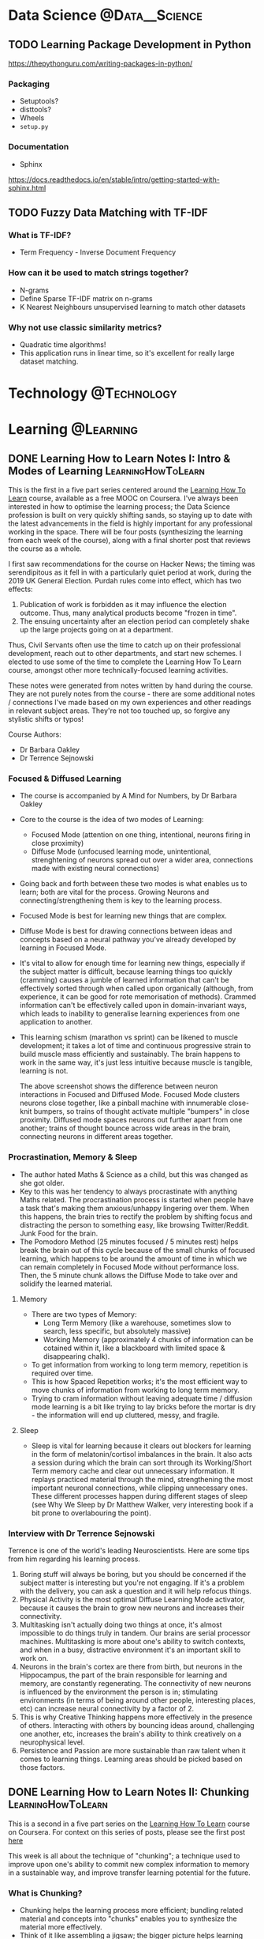 #+hugo_base_dir: ../../
#+hugo_section: posts
#+seq_todo: TODO DRAFT DONE
#+property: header-args :eval no

#+startup: indent
#+startup: content

# https://ox-hugo.scripter.co/doc/org-meta-data-to-hugo-front-matter/

# Macros
#+macro: doc [[https://ox-hugo.scripter.co/doc/$1][$2]]
#+macro: oxhugoissue =ox-hugo= Issue #[[https://github.com/kaushalmodi/ox-hugo/issues/$1][$1]]
#+macro: hugoissue =hugo= Issue #[[https://github.com/gohugoio/hugo/issues/$1][$1]]
#+macro: hugopr =hugo= PR #[[https://github.com/gohugoio/hugo/pull/$1][$1]]
#+macro: bfissue /Blackfriday/ Issue #[[https://github.com/russross/blackfriday/issues/$1][$1]]
#+macro: commit commit [[https://github.com/kaushalmodi/ox-hugo/commit/$1][$1]]
#+macro: latex @@html:<span class="latex">L<sup>a</sup>T<sub>e</sub>X</span>@@

#+AUTHOR: Louis Tsiattalou

* Data Science :@Data__Science:
** TODO Learning Package Development in Python
https://thepythonguru.com/writing-packages-in-python/
*** Packaging
- Setuptools?
- disttools?
- Wheels
- =setup.py=
*** Documentation
- Sphinx
https://docs.readthedocs.io/en/stable/intro/getting-started-with-sphinx.html
** TODO Fuzzy Data Matching with TF-IDF
CLOSED: [2019-12-24 Tue 16:33]
*** What is TF-IDF?
- Term Frequency - Inverse Document Frequency
*** How can it be used to match strings together?
- N-grams
- Define Sparse TF-IDF matrix on n-grams
- K Nearest Neighbours unsupervised learning to match other datasets
*** Why not use classic similarity metrics?
- Quadratic time algorithms!
- This application runs in linear time, so it's excellent for really large
  dataset matching.

* Technology :@Technology:
:PROPERTIES:
:END:
* Learning :@Learning:
:PROPERTIES:
:END:
** DONE Learning How to Learn Notes I: Intro & Modes of Learning :LearningHowToLearn:
CLOSED: [2019-11-21 Thu 15:19]
:PROPERTIES:
:EXPORT_FILE_NAME: learning-how-to-learn-1
:CUSTOM_ID: learning-how-to-learn-1
:EXPORT_HUGO_CUSTOM_FRONT_MATTER: :type post
:END:
This is the first in a five part series centered around the [[https://www.coursera.org/learn/learning-how-to-learn/][Learning How To
Learn]] course, available as a free MOOC on Coursera. I've always been interested
in how to optimise the learning process; the Data Science profession is built on
very quickly shifting sands, so staying up to date with the latest advancements
in the field is highly important for any professional working in the space.
There will be four posts (synthesizing the learning from each week of the
course), along with a final shorter post that reviews the course as a whole.

I first saw recommendations for the course on Hacker News; the timing was
serendipitous as it fell in with a particularly quiet period at work, during the
2019 UK General Election. Purdah rules come into effect, which has two effects:

1. Publication of work is forbidden as it may influence the election outcome.
   Thus, many analytical products become "frozen in time".
2. The ensuing uncertainty after an election period can completely shake up the
   large projects going on at a department.

Thus, Civil Servants often use the time to catch up on their professional
development, reach out to other departments, and start new schemes. I elected to
use some of the time to complete the Learning How To Learn course, amongst other
more technically-focused learning activities.

These notes were generated from notes written by hand during the course. They
are not purely notes from the course - there are some additional notes /
connections I've made based on my own experiences and other readings in relevant
subject areas. They're not too touched up, so forgive any stylistic shifts or
typos!

Course Authors:
- Dr Barbara Oakley
- Dr Terrence Sejnowski

*** Focused & Diffused Learning
- The course is accompanied by A Mind for Numbers, by Dr Barbara Oakley
- Core to the course is the idea of two modes of Learning:
  - Focused Mode (attention on one thing, intentional, neurons firing in close proximity)
  - Diffuse Mode (unfocused learning mode, unintentional, strenghtening of
    neurons spread out over a wider area, connections made with existing neural connections)
- Going back and forth between these two modes is what enables us to learn;
    both are vital for the process. Growing Neurons and connecting/strengthening
    them is key to the learning process.
- Focused Mode is best for learning new things that are complex.
- Diffuse Mode is best for drawing connections between ideas and concepts based
  on a neural pathway you've already developed by learning in Focused Mode.
- It's vital to allow for enough time for learning new things, especially if the
  subject matter is difficult, because learning things too quickly (cramming)
  causes a jumble of learned information that can't be effectively sorted
  through when called upon organically (although, from experience, it can be
  good for rote memorisation of methods). Crammed information can't be
  effectively called upon in domain-invariant ways, which leads to inability to
  generalise learning experiences from one application to another.
- This learning schism (marathon vs sprint) can be likened to muscle
  development; it takes a lot of time and continuous progressive strain to build
  muscle mass efficiently and sustainably. The brain happens to work in the same
  way, it's just less intuitive because muscle is tangible, learning is not.

  [[./images/Learning/LearningHowToLearn/FocusedVsDiffuse.png]]

  The above screenshot shows the difference between neuron interactions in
  Focused and Diffused Mode. Focused Mode clusters neurons close together, like
  a pinball machine with innumerable close-knit bumpers, so trains of thought
  activate multiple "bumpers" in close proximity. Diffused mode spaces neurons
  out further apart from one another; trains of thought bounce across wide areas
  in the brain, connecting neurons in different areas together.

*** Procrastination, Memory & Sleep
- The author hated Maths & Science as a child, but this was changed as she got older.
- Key to this was her tendency to always procrastinate with anything Maths
  related. The procrastination process is started when people have a task
  that's making them anxious/unhappy lingering over them. When this happens, the
  brain tries to rectify the problem by shifting focus and distracting the
  person to something easy, like browsing Twitter/Reddit. Junk Food for the brain.
- The Pomodoro Method (25 minutes focused / 5 minutes rest) helps break the
  brain out of this cycle because of the small chunks of focused learning, which
  happens to be around the amount of time in which we can remain completely in
  Focused Mode without performance loss. Then, the 5 minute chunk allows the
  Diffuse Mode to take over and solidify the learned material.
**** Memory
- There are two types of Memory:
  - Long Term Memory (like a warehouse, sometimes slow to search, less specific,
    but absolutely massive)
  - Working Memory (approximately 4 chunks of information can be cotained within
    it, like a blackboard with limited space & disappearing chalk).
- To get information from working to long term memory, repetition is required
  over time.
- This is how Spaced Repetition works; it's the most efficient way to move
  chunks of information from working to long term memory.
- Trying to cram information without leaving adequate time / diffusion mode
  learning is a bit like trying to lay bricks before the mortar is dry - the
  information will end up cluttered, messy, and fragile.
**** Sleep
- Sleep is vital for learning because it clears out blockers for learning in the
  form of melatonin/cortisol imbalances in the brain. It also acts a session
  during which the brain can sort through its Working/Short Term memory cache
  and clear out unnecessary information. It replays practiced material through
  the mind, strengthening the most important neuronal connections, while
  clipping unnecessary ones. These different processes happen during different
  stages of sleep (see Why We Sleep by Dr Matthew Walker, very interesting book
  if a bit prone to overlabouring the point).
*** Interview with Dr Terrence Sejnowski
Terrence is one of the world's leading Neuroscientists. Here are some tips from
him regarding his learning process.

1. Boring stuff will always be boring, but you should be concerned if the
   subject matter is interesting but you're not engaging. If it's a problem with
   the delivery, you can ask a question and it will help refocus things.
2. Physical Activity is the most optimal Diffuse Learning Mode activator,
   because it causes the brain to grow new neurons and increases their
   connectivity.
3. Multitasking isn't actually doing two things at once, it's almost impossible
   to do things truly in tandem. Our brains are serial processor machines.
   Multitasking is more about one's ability to switch contexts, and when in a
   busy, distractive environment it's an important skill to work on.
4. Neurons in the brain's cortex are there from birth, but neurons in the
   Hippocampus, the part of the brain responsible for learning and memory, are
   constantly regenerating. The connectivity of new neurons is influenced by the
   environment the person is in; stimulating environments (in terms of being
   around other people, interesting places, etc) can increase neural
   connectivity by a factor of 2.
5. This is why Creative Thinking happens more effectively in the presence of
   others. Interacting with others by bouncing ideas around, challenging one
   another, etc, increases the brain's ability to think creatively on a
   neurophysical level.
6. Persistence and Passion are more sustainable than raw talent when it comes to
   learning things. Learning areas should be picked based on those factors.
** DONE Learning How to Learn Notes II: Chunking :LearningHowToLearn:
CLOSED: [2019-12-12 Thu 21:23]
:PROPERTIES:
:EXPORT_FILE_NAME: learning-how-to-learn-2
:CUSTOM_ID: learning-how-to-learn-2
:EXPORT_HUGO_CUSTOM_FRONT_MATTER: :type post
:END:

This is a second in a five part series on the [[https://www.coursera.org/learn/learning-how-to-learn/][Learning How To Learn]] course on
Coursera. For context on this series of posts, please see the first post [[#learning-how-to-learn-1][here]]

This week is all about the technique of "chunking"; a technique used to improve
upon one's ability to commit new complex information to memory in a sustainable
way, and improve transfer learning potential for the future.

*** What is Chunking?
- Chunking helps the learning process more efficient; bundling related material
  and concepts into "chunks" enables you to synthesize the material more effectively.
- Think of it like assembling a jigsaw; the bigger picture helps learning stick
  as you develop an understanding of the details and minichunks that make up the "chunk".
- Focused Mode deliberately links chunks together through deliberate learning
  efforts. The Diffuse Mode links together chunks at random to see what sticks.
- By blending bottom-up (small details / facts / techniques / methods) and
  top-down (big picture stuff) learning of a subject area, the resultant chunk
  can then be built upon for future learning of other subject areas using
  /transfer learning/, like a Neural Net!

*** How to Chunk
Chunks begin as small minichunks. Starting small and building around the chunk
while incorporating knowledge of the overall context (the big picture) is what
makes them effective.

The general process for creating new mental learning chunks is as follows. /NB:
Different types of learning require slightly different, but still conceptually
similar methods of chunking/.

1. Make sure you're *fully focused* on the subject matter you're trying to
   learn. Remember the 4 slots in your Working Memory (your RAM)? Having the TV
   on, being in a distractive environment, amongst other things, takes up those
   slots. By not committing your full attention to the learning process, the
   brain won't be able to work at its full capacity to learn the material. It's
   like introducing a RAM bottleneck into your system because you're too busy
   running a resource hungry (and dopamine inducing) program in the background.
2. Understand the basic idea. /Really/ understand it. One common learning
   fallacy is the inability to synthesize information you "understand". Learning
   is asymmetrical and ultimately useless if you require prompting from the
   material to synthesize it. More on this later.
3. Understanding the overall context. This is the point at which the Top-Down
   Learning meets the Bottom-Up Learning, and a chunk becomes fully formed. A
   useful way for gaining context is by skim-reading, going through the section
   headers, or going through a picture walk of the material you're attempting to
   learn (top-down) before getting into the weeds of the detail (bottom-up)

[[./images/Learning/LearningHowToLearn/chunkstobigpicture.png]]

The above picture helps given an idea of how learning the structure of chunks
can help you understand the big picture; from the chunks you've learned you can
piece together the big picture by linking together "person", "wheel", "window",
etc. This is similar to how CNNs (Convolutional Neural Networks) work.

*** Illusions of Competence
Rereading material you've already read /doesn't work/. It's just a way for us to
make ourselves feel like we're learning, it's an easy shortcut that gives us the
dopamine kick we crave from "understanding" the material as we read it. But this
doesn't give a long-term and useful committal of the material to Long Term
Memory. It means we'll be familiar with the subject matter upon prompting, but
we can't use it spontaneously to link concepts or transfer/build upon that
knowledge elsewhere. /It is not yet chunked/. Instead, minitesting (recalling
information without looking at the material) should be practiced after starting
on new minichunks. This is a great idea because this retrieval process helps
build up those neural links that will make sure that minichunk of information,
and the chunk built from it, remain in memory and useful to the learner.

Similarly, concept maps only really work if you are working at a suitably high
level. It's impossible to build concept maps from the minichunk level, they need
to be built upon and generated into fully formed chunks first before they can be
mapped across. Rereading as part of a spaced repetition system can work, but it
requires a framework and synthesis/retrieval step anyway, so it's not really
rereading.


A final note on illusions of competence; you may not realise it, but your
environment may be aiding in your understanding/recall of learned chunks. You
need to be environment independent when learning new information, otherwise
you'll only be competent in the place you did the original learning! Removing
those environmental queues by synthesizing the information in different
environments is an important part of the chunk forming process.

*** Tips on forming chunks
Learning new chunks requires the use of as many slots in working memory as
possible. This is why it's important for first remove distractions. Once the
information is a fully formed chunk, all that material that your mind was
previously scrambling across your whole brain to develop neural links around
does not require nearly as much neuron activity. The chunk can be attached to
one of the existing slots while learning new things to facilitate transfer
learning. The course uses the analogy of an octopus, deliberately connecting the
slots and their neurons on a meta level. Once the learning is chunked, those
neuronal connections are established already, and the octopus doesn't need to
manually connect them all together again to retrieve the concept they describe.

Making mistakes is an important part of the learning process, which is why
mini-tests and retrieval is so important. It's OK if you can't, but correcting
those mistakes reinforces the budding neural links making up the chunk, so it's
important to do that practice! Combining synthesis with feedback will result in
better formed chunks.

From experience, the first steps towards becoming an expert in any academic
topic is to create conceptual chunks about the main theorems/results/techniques
of the discipline. These mental leaps between the chunks helps unite what may at
first seem like very scattered bits of information by providing meaning and
context.

Lastly, metaphors and analogies work really nicely in the creation of chunks.
Much like mnemonics in language learning; the mnemonic is really useful to help
facilitate the recall of vocabulary, and the successful recall of the word
strengthens the neural link and the chunk is strengthened in memory. It
eventually falls out of relevance as the chunk (in this case, a word) is
sufficiently well-formed. They act as catalysts/jumping off points for the chunk
formation.

*** Seeing the big picture
Motivation is caused by neurons that release dopamine. Drugs cause addiction by
tricking these neurons into firing when under their influence.

The amygdala is the part of the brain in which emotions are regulated. Emotions
are necessary for cognition.

Creativity when linking chunks together (combining them in new and unexpected
ways) requires a library of chunks. One might be surprised to find out how
applicable chunks are to seemingly unrelated subject matter when the brain
connects them in diffuse mode. This is why Bell Labs had their wheel & spoke
structure to simultaneously optimise individuals for deep work and teams for
serendipitous discovery through creative linking of knowledge; this happens on a
micro level in the brain between chunks if one has a suitably large chunk library.

Chunking may initially seem difficult. This is because the brain hasn't gotten
used to the "chunking" process. As the brain gets better at doing it, the chunks
become larger and more abstract, enabling better "big picture" thinking. This
requires the creation of lots of chunks, so it's important to get started with
chunking as soon as possible!

There are two ways to come to solutions; and they lend themselves better to
focused and diffuse modes respectively.

- Sequential Problem Solving
  - Working Step by Step to come up to a solution, works best under focused mode.
- Intuition
  - Allowing the diffuse mode to make links across chunks to intuitively grasp a
    creative solution to a problem.

See the screenshot below for a visual example:

[[./images/Learning/LearningHowToLearn/sequentialvsintuition.png]]

Most new learning and understanding comes about using Intuition, rather than
Sequential Problem Solving. This shows why it's so important to place value in
the diffuse mode of learning!

*** Overlearning & Interleaving
Spinning your wheels learning the same thing over and over again is useless
unless you want to develop automaticity (which you might want to do! Good
example: times tables).

Overlearning can also increase the /illusions of competence/ effect; so it is
recommended that you perform what's called *Deliberate Practice*. Deliberate
Practice is the intentional focus on the hardest material available. It helps
stimulate neuron growth, prevent illusions of competence, and solidify chunks.

One must also be aware of the phenomenon of *Einstellung*. Einstellung is a
neurophysical phenomenon where a neural pathway for a certain task is so
strongly connected that the brain finds it hard to create new solutions. It's
not necessarily an optimisation thing either; the brain's "road most travelled"
may be completely suboptimal or even ineffective, but because the pathway is so
strong it's hard to create new links between those neurons.

How can we avoid the Einstellung effect? You can use *Interleaving*.
Interleaving is where the best quality learning happens; you incorporate
different /already learned/ chunks into the learning experience when mastering
new material. This helps develop multiple alternative approaches to solving
problems. An example is different ways of solving simultaneous equations;
substitution and elimination methods.

Ultimately, just knowing /how/ to solve problems isn't enough when you're
looking to apply chunks. The /when/ is also important, as this enables you to
build flexibility, creativity and generalisation into your application of
learned material. Consider that scientific revolutions are disproportionately
brought about by two groups; young people, and people new to the field. This is
because they are not mired in einstellung.
** DONE Learning How to Learn Notes III: Procrastination & Memory :LearningHowToLearn:
CLOSED: [2020-01-13 Mon 18:22]
:PROPERTIES:
:EXPORT_FILE_NAME: learning-how-to-learn-3
:CUSTOM_ID: learning-how-to-learn-3
:EXPORT_HUGO_CUSTOM_FRONT_MATTER: :type post
:END:

This week has a dual focus.

Firstly, procrastination is examined. Why do we procrastinate when we want to do
hard tasks? It's not just learning; procrastination affects many different
everyday tasks we know we need to do but may initially be daunting. We go into
the neurological rationale behind procrastination, and learn techniques on how
to avoid it.

Secondly, we learn about memory formation and access. Included are techniques
for building chunks using memory tricks, and how memories work in the brain.
*** Procrastination
It's easier than most people think to avoid procrastination.

The reason most people in this day and age procrastinate is because of our
constant distracted states in the 21st century. We all carry around a device
with infinite possibilities for distraction, and that's just the start. We
procrastinate because, when faced with an undesirable task, our brain wants to
divert away that negativity. It comes up with ideas of alternative things to do,
allows you to be distracted, etc. When the distractive activity happens, the
brain releases dopamine, as most distracting activities do (and are sometimes
optimised for). This creates a vicious cycle through which we become "chronic
procrastinators", as the neural pathway is reinforced. In this way,
procrastination is very similar to addiction.

A useful analogy is to think of the crazy people that used to microdose
themselves with poisons to "build up resistance". Sure enough, they could
stomach a large dose of arsenic/cyanide/what-have-you, but it was wrecking havoc
on their insides and lead to an early death in the long term. Procrastination
won't kill you, but the more procrastinating you do, the more your brain sees it
as a viable alternative to doing the work you actually need to do. Like building
up tolerance to a drug, it can become harder and harder to actually whip your
focus back on willpower alone.

A note on willpower; it's pretty much useless when you try and use it too much.
It should be viewed as a /precious resource/, limited and only to be used in
important situations sparingly. It's very fragile, made even moreso because we
often link our self-esteem to our capacity for willpower. It has its place in
destroying the procrastination habit, when used sparingly. More on that later.

**** The Procrastination Habit
Procrastination is ultimately a habit. We all know how hard to kick they can be.
Habit formation works similarly to chunking; creation of new chunks requires
conscious processing of input data to your brain. Through practice, you go from
processing that data in your conscious mind to your subconscious mind.
Eventually, you don't even consider finer details of whatever chunk you've
created unless you need to; you have a subconscious understanding of the chunk's
subject matter as a whole. Examples include riding a bike, backing out of a
driveway, or executing a maneuver in the martial arts (see Josh Waitzkin's Art
of Learning for an excellent book all about this). Habit formation works in the
same way; initially conscious, leading to subconscious execution without even
thinking about it.

It can be helpful to think of your subconscious mind as your inner "zombie"
army. They don't really process input data deliberately; they rely on ingrained
knowledge through practiced chunking, or habits you've formed over time.

***** Structure of a Habit
There are four stages to a habit.

1. *Cue*: An event that triggers the habit.
2. *Routine*: The response made by your inner zombie in response to the cue.
3. *Reward*: Dopamine-releasing response when the routine is completed.
4. *Belief*: Our mental rationale to keep a habit going; believing it's
   beneficial, or that you're physically unable to kick said habit.

Crucially, habits are perpetuated through the final *Belief* stage of the habit.
We often rationalise our habits. An example of rationale for procrastinating is
"I'll eventually burn out if I don't let my hair down for a minute". How do we
avoid this pattern of thinking?

**** Process vs Product
First of all, don't kick yourself for feeling negative about learning activities
at their outset. Our hunter-gatherer brains work against us here; it's a
perfectly natural human response to tough, brain-intensive tasks. It's not
actually this negativity that triggers the bad habit formation though; it's your
response to it that matters more.

This is where the distinction between Process and Product comes in to things.
The brain triggers negative, procrastination-breeding feelings when confronted
by thoughts of a deliverable; the *product*. Instead, focusing on the *learning
process* will help trigger a much more beneficial mental state for productive
work.

- Process: "I will work for 25 minutes on that important analysis".
- Product: "I need to finish this important analysis for XYZ".

What quote puts you in a more anxious mental state? Focusing on the *process*
is a much more sustainable way to approach challenging activities; not just
learning. This is why the Pomodoro method is so useful; by blending in 25 minute
work periods with 5 minute breaks, and focusing on the process of that work
rather than the product of it, you remain optimally focused /and/ avoid
procrastination. This is how we build better work habits.

The brain also prefers process over product. By overloading our working memory
with thoughts of a large deliverable we can get anxious and procrastinate by
doing simpler work (or no work at all). When focusing on process, we can filter
away distractions more easily because our subconscious brain knows it's time for
work; rather than giving in to the distraction under the rationale that we'll
get "right back to it" after the distraction is complete.

**** Mobilising your inner zombie army: Beating Bad Habits
The *cue* is the first stage of the habit. It's what leads you to generate the
bad habit in the first place, and what triggers the response. For
procrastination, the trigger might be something like a colleague discussion you
can overhear in the kitchen that you want to join, or glancing over a
particularly enticing bookmark to your favourite infotainment platform.

Common cue types are:
- Location
- Time
- Sensory Stimuli (Emotional/Physical)
- Reactions

Now we know what the first stage of a habit is, we can attack our
procrastination at the source; the cue. You can't avoid the cues. We don't live
in sensory deprivation chambers. But we /can/ control our response to the cue.
We can do this by enacting a *plan* when we notice the cue. When noticing a
whatsapp message pop up from your group chat, follow a /plan/ you've determined
to put your phone in your bag for a while instead of opening it up and
responding immediately. By enacting and sticking to plans, you're replacing the
routine part of the habit with something better; starting the process of
building good habits in place of bad ones. It also avoids the willpower issue;
you aren't using willpower to pull your attention away from your zombies
screaming at you to perform the Routine response to the cue, you're just doing a
different Routine response instead.

When things go right, you should reward yourself. This also helps in the setting
of more positive habits. At the end of particularly productive pomodoro
intervals (if you decide to use them), grab a snack to get that surefire
dopamine & serotonin kick. Build up that zombie army in favour of your new
positive work habits. Be the pavlovian dog! After a while, you may enter a
flow-state, where we feel in a positive mood due to breakthroughs you make as
you progress through your learning material (the understanding gained from new
chunk formation is very motivating). This creates a positive feedback loop,
which we always want to maximise our exposure to!

Finally, you need to believe in your new habits. A good tip is to engage with
communities of like-minded individuals who are all motivated to do what you're
doing, whether that's learning, or using a technology, whatever. This belief
replaces your old beliefs in your procrastination habit being unchangeable and
inevitable, even if you're "faking it" at first. It's still neurologically
powerful.

The process for developing good habits is ultimately the same as the process for
reversing bad habits. You just need to overwrite your trigger response to a cue
shared with a bad habit with a good one. This is how we overcome
procrastination. By enacting your plan, rewarding yourself and building
confidence in your better habits, your bad habits are minimised.

**** Juggling Life & Learning

Task lists are /really/ common. But did you know that by setting them at the
very end of a day (before you go to bed), your subconscious mind, your /zombie
army/, processes a lot of the cognitive load you would otherwise have swirling
around your conscious mind in your working memory? Your zombies will help
process that information, in ways that you aren't even aware of, to help you
perform better.

Initially, it's really hard to estimate how long it takes to do something. I
always wondered how people were able to accurately estimate how long it would
take to learn a certain amount of material, or perform a task at the beginning
of my career. As you learn more about a certain problem area, and more generally
as you get older, you get better at estimating how long it takes to complete
things. This is vital for good planning, as it enables you to appropriately plan
time and stop you getting overwhelmed.

Setting a quitting time is just as important as scheduling in learning time. The
reason for this is that you don't just harm your ability to work at your best by
overlearning (see the distinction between cramming and learning over time in
[[#learning-how-to-learn-1][my notes for Week 1]]. By handing the day's material over to your diffuse mode,
you solidify your learning experiences, which is a vital step in creating any
real understanding about a subject, rather than disparate learned facts and methods.

One last tip for this section; how does one /swallow a frog?/ Swallowing the
Frog is the concept of doing the most difficult task on the day's docket first
to minimise cognitive load, dread and procrastination. Don't fool yourself into
thinking that doing busy-work is productive when you have the most pressing/most
difficult/most *undesirable* task still staring you in the face. Swallow the
frog, get it out of the way, be happy.

*** Memory

I'll be straight with you. The human brain /sucks/ for remembering facts,
figures, words, code. I mentioned how the brain didn't really evolve to cope
with distraction very well, because not too long ago an ignored distraction
could get us killed. When was the last time a hungry lion stopped its prey
and asked what year England won the World Cup?

However, our brains are incredible at managing sensory, visual and spatial
information. We store that type of information into memory extremely
efficiently. I often catch myself humming a song I remember from a long time
ago, but I realise I don't remember its name. We can often recognise where we
are based on the look of the landscape around you.

The more senses you are able to hook into things you need to remember, the
stronger the memories of that information will be. This, combined with
repetition, is what facilitates the movement of information from working to
long-term memory. This is also the reason why handwriting, rather than just
visually and audibly processing information, helps solidify learning. All these
lecture notes are adapted from short handwritten notes I make watching the
course videos.

**** What is Long Term Memory?
Long term memory of newly learned material is directed by the hippocampus.
Individuals without a hippocampus in their brain (removed through surgery for
epilepsy for instance) suffer from chronic amnesia. A sense for what this is
like can be gained by watching the film [[https://www.imdb.com/title/tt0209144/][Memento, by Christopher Nolan]]. They may
have memories, but they struggle to develop new ones.

Memories are not static objects. They aren't just committed to memory and left
there permanently unchanged. Committal of memories is called *consolidation*.
Every subsequent access of a memory alters it, through a process called
*reconsolidation*. The below image is a schematic map of what this process looks
like. Reconsolidation happens all the time, even through sleep.

[[./images/Learning/LearningHowToLearn/memoryconsolidation.png]]

Neurologically, this may be linked to the presence of *astrocytes* in the brain.
Astrocytes are a type of glial cell, which is a cell type that supports neurons
in the brain. They provide nutrients, maintain ion balance, amongst other
functions. The key finding from postmortem investigation of Einstein's brain,
performed to see what enabled him to think so creatively in such a technical
field, found that he had a significantly elevated astrocyte count compared to
the typical human; aside from that it was a completely normal brain. Further
research shows that transplanted human astrocytes implanted into mice
significantly increased their ability to solve puzzles. Make of that what you
will. The image below shows Astrocytes in green and Neurons in blue.

[[./images/Learning/LearningHowToLearn/astrocytes.png]]



**** Creating Memories
This section goes into understanding some techniques for creating memories more solidly.

Firstly, note that memories are formed much more strongly when organised into
meaningful groups. It's easier to remember three separate events that happened
on the same date when you group these events in your mind under that date, for
instance.

One memory trick to help facilitate chunk formation and committal of information
into long term memory is the *Mnemonic*. The following mnemonic is for the
Electromagnetic Spectrum:

#+BEGIN_QUOTE
*R* oman ~ *M* en ~ *In* vented ~ *V* ery ~ *U* nusual ~ *X* Ray ~ *G* uns
#+END_QUOTE

Radio Wave, Micro Wave, Infrared, Visible Light, Ultraviolet, X-Ray, Gamma Wave
respectively. Imagining a bunch of centurions running around blasting each other
with X-Ray guns is an absurd concept but linking the mnemonic to learn the names
(and wavelength order) of the spectrum is useful when first developing the
chunk, and can be discarded when the information is fully chunked in my mind.

Another technique is the *Memory Palace*. This memory trick works by visualising a
familiar place, and assigning objects like furniture and wallpaper to pieces of
disparate information that you want to group together "artificially". It is
possible to memorise the full order of a deck of cards with just a small bit of
practice using this technique.

Many people turn their noses up at these techniques. A common cause of complaint
is that by creating artificial groupings to commit information to long term
memory, you are not "properly" learning the material, whatever that means.
However, research shows that those who use these techniques:
- Outperform those who don't when tested on the subject matter.
- Form chunks more readily and easily.
- Create big picture templates to generalise chunks from more easily.
- Use the learned material more creatively.

This is why mnemonics are so ubiquitous in language learning. By injecting wild
neural connections through absurd, silly, wacky when forming chunks /right from
the beginning/, you're laying the groundwork for your diffuse mode to more
readily make links to other chunks. Creative neural links are formed. This is
extremely important, as creativity helps you harness information in natural,
spontaneous ways, so your understanding is much /deeper/ than it otherwise would
have been.

*** Summing Up
The key takeaways from this week's learning are as follows:
**** Procrastination
- Procrastination is entirely manageable through the formation of better work habits.
- The first way to do this is to recognise your procrastination cues, which is
  often focusing too hard on the end-goal when embarking on a task. Focusing on
  the process is much healthier for the mind.
- Rewarding yourself during the creation of better habits helps overwrite bad
  habits. Replacing the response to a cue is the key. Belief in your new, better
  habits is the final step to ensure they remain intact.
- Willpower isn't necessary if you make sure that you have a backup plan for
  potential distraction cues. If it must be used, make sure it's used
  /sparingly/ as it's a fragile, finite resource.
- Habit formation is very similar to chunk formation; it's all about committing
  information into long-term memory in ways that you can process subconsciously
  (using your zombie army).
- Ensure your plans and todos are sacrosanct, especially in the early stages of
  overwriting procrastination habits with better work habits. /Eat your frogs/
  by doing the work you dread the most first.
**** Memory
- Memories aren't static. They're neurological objects that are subject to
  change, even when we aren't necessarily aware that we're processing those
  memories. This has positive and negative effects.
- Human memory is not optimised for learning /knowledge-based/ material. It is
  optimised for sensory and spatial knowledge. Employing certain techniques
  (/memory tricks/ like mnemonics and memory palaces) to exploit these helps
  commit information to long term memory more easily.
- Memory tricks aren't to be sniffed at; as they often incorporate additional
  information into the learning of new material, you will understand the
  material on a deeper level and utilise it more creatively once that
  understanding is formed, despite the idea seeming counterintuitive at first.

* Work :@Work:
** DONE 19 Months on the Civil Service Fast Stream :Civil__Service:
CLOSED: [2019-05-27 Mon 18:00]
:PROPERTIES:
:EXPORT_FILE_NAME: my-time-on-the-fast-stream
:CUSTOM_ID: my-time-on-the-fast-stream
:EXPORT_HUGO_CUSTOM_FRONT_MATTER: :type post
:END:

I left the finance systems consultancy world in September 2017, as I had secured
a place on the Civil Service Fast Stream. I figured that, now that I've
"graduated" from the scheme so to speak, I'd put up a post about my experiences
on the scheme.

If you are reading this post-2019 intake, current plans are to change the format
of the fast stream significantly for 2020 onwards. This might not end up
happening, especially since this year has been so politically turbulent with no
end in sight!

*** Operational Research
The term "Operational Researcher" confuses people. It still confuses me. The
profession is not nearly defined as the other analytical professions in the
Civil Service (Economist, Social Researcher and Statistician). Each analytical
profession also has a professional network within the Civil Service, of which
the OR one is the Government Operational Research Service. There's a lot of rich
history that I won't go into here, but at its core, Operational Research is
about applying analytical methods to make better decisions. These techniques
need not necessarily be numerical, they may include softer skills too. Some
techniques include:

- Simulation
- Regression
- Multi-criteria Decision Analysis
- Wargaming
- Constraint Optimization

In my view, Data Science is a related discipline to Operational Research, and
most Operational Research roles have scope for developing Data Science
techniques. This is how I ended up as a Data Scientist; in the Civil Service,
almost everyone with the Data Scientist job title is a Operational Researcher or
a Statistician, and my skills in data engineering landed me quite squarely in
the burgeoning Government Data Science community.

*** My Placements
When I joined the scheme I was placed at the Food Standards Agency in an
Operational Research role, which I quickly adapted into a Data Science role. I
developed visualisation tools for the department, which involved lots of
database automation, frontend development with R (using the =shiny= library),
and automated report writing supporting the FSA's operations and policy
endeavours. While there, I developed the Data Science capability in the
Analytics Unit after initially proving the value it could add.

I then joined the Department for Business, Energy, and Industrial Strategy,
where I was promoted out of the Fast Stream after 7 months. There, I focused
more on stakeholder engagement with the increased responsibility of the role,
as well as model building and software engineering skills.

*** The Fast Stream Structure
Most people do not know that there's significant variation in many of the Fast
Streams that the Civil Service offer. So my comments here should be taken as
specifically referring to the *Operational Research* Fast Stream only; as it is
unique from all others.

There are essentially two main types of Fast Stream - centralised and
non-centralised. Centralised Fast Streams are directly administered by the
Cabinet Office, their fast streamers are officially employed by them, and they
do not get a choice as to what their placements are. Their pay and learning
offers are also standardised across the board. Most fast streams are
centralised. Non-centralised fast streamers are employed by the departments at
which they are placed, have non-standardised pay, but in most cases have some
input as to what their placements are.

*** My Experiences
The scheme as a whole certainly had some positives and some negatives. The
Operational Research Fast Stream is one of the most versatile out of all the
Fast Streams; you have full control of your placement length and your
placements. I used this to great effect, moving on from the Food Standards
Agency when I felt that I had learned as much as I could from that placement
(less than the standard 1-1.5 year placement), and moved to a department where I
could continue building on my technical skills while engaging more with policy
colleagues and line managing other Data Scientists.

Another thing I loved about the scheme was the network with other GFSAs (GORS
Fast Stream Analysts). There's a fantastic community of other OR Fast Streamers
I spent a lot of time engaging with, for work stuff and socials too. Lots of my
best friends in government belong in that group, and it can't really be
understated how important it is in your early career to have a strong network of
your peers for support and to socialise with.

However, it wasn't all sunshine and rainbows. Due to its non-centralised
status, the key aspects of being a "fast stream" are largely luck of the draw
for your first placement. Particularly, one's experiences with the following
three aspects of this /development programme/ can be poor compared to other fast
streamers (and wildly inconsistent between placements within the OR fast stream itself):
- Pay
- Learning & Development Opportunities
- Quality of Work
For instance, analysts who ended up at DEFRA (Department for Environment, Food
and Rural Affairs) for their first placement were being paid nearly £10,000 less
than analysts at the Home Office until they moved, purely based on differences
interdepartmental payscales. This is a raw deal for the DEFRA analysts, but
centralised fast streamers are all paid the same wage, and it's significantly
lower than the median pay reward for the Operational Research Fast Stream, so
this variation isn't necessarily a bad thing. Similar disparities in L&D
opportunities and interdepartmental support networks also exist. The quality of
the roles themselves also have pretty wild variation, but this is inevitable
for a fast stream covering such a broad church of a profession like OR.

Ultimately, there isn't that much of a difference between being a main-stream
and fast-stream Operational Researcher, particularly for 1st to 2nd year fast
streamers (at which point many opt to leave for main stream SEO-level roles;
better pay and more responsibility, but no rotation mechanism). The main benefit
I found was the network of other GFSAs, but I was lucky enough to be placed at
the Food Standards Agency as my first placement, which had good pay and
excellent L&D opportunities.

If I was to do it all over again? I'd say I got a lot out of the Fast Stream,
but I wouldn't stay on it for the expected 4 years. I was lucky enough to get
promoted out of the fast stream relatively early; had I stayed on longer than
two years, I'd have definitely looked for SEO-level opportunities, which are
effectively the same jobs as 3rd/4th year fast streamers, but with a
£6,000-10,000 pay increase. This was my experience of the fast stream as it
existed between 2011-e.t.a 2020, so many of these problems might have been
rectified or mitigated by the Fast Stream Transformation programme.

*** Outline :noexport:
**** My Experiences in Particular
**** General Impressions
- Honest impressions of the scheme as a whole
- Operational Research Fast Stream; different from normal fast streams.
- Strengths:
  - Network
  - Community
  - Work opportunities
  - Pride in the discipline and its approach
- Weaknesses:
  - Learning & Development hugely lacking.
  - Ridiculously long recruitment process
  - Pay is drastically different across the board (some cases hugely
    uncompetitive and therefore no talent).
  - Many departments don't have a defined end point to the fast stream. Most
    simply apply, interview for, and get clearance for G7 levels.
- Ultimately not all that different from the deal that the Main Streamers get,
  possibly worse due to the pay differential between HEO and SEO level roles and
  the Fast Stream role.
** TODO On the Issue of Technical Leadership in the Civil Service
:PROPERTIES:
:EXPORT_FILE_NAME: technical-leadership-civil-service
:CUSTOM_ID: technical-leadership-civil-service
:EXPORT_HUGO_CUSTOM_FRONT_MATTER: :type post
:END:
This is a post about my main grievance with the Civil Service in the UK. It is
one that is echoed by many others in my position; technical-minded folk who
enjoy management and feel comfortable with high levels of responsibility, but
are forced out of touch with the technical sides of their jobs as they become
more senior. In essence, the problem is as follows:

#+BEGIN_QUOTE
In the Civil Service, most "cutting edge" analytical work is done by EO-SEO
level staff - who are typically too junior to have the technical skills to
leverage state of the art methods effectively.
#+END_QUOTE

Let's unpack this. First, we need to discuss how the grading structure works.

*** The Civil Service Grade Structure
- Split in two; SCS and CS
*** The Problem
- Built for Policy
- No compensation for technical ability, so huge attrition of people with those
  skills to private sector.
*** The Solution
- 2D Grading Structure; seniority on people scale & technical scale.
- Some progress on this has been observed by certain departments, who give an
  "analytical bonus". Trouble is it only scales based on academic achievement
  and not technical ability. Let's be honest, the two things are vastly
  different. Also far too small; grade jumps typically come with a ~£10,000 pay
  rise, and the highest analytical bonuses that /I've/ seen top out at ~£6,000
  and actually decrease as grade increases.
- The analytical profession networks (GORS, GES, etc) already audit at each
  grade as part of the standard interview process.
-
